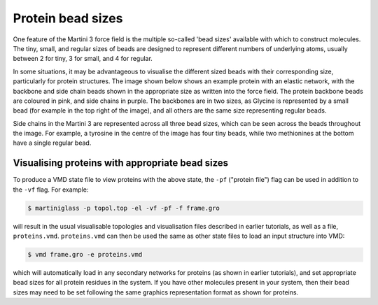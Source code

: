 Protein bead sizes
******************

One feature of the Martini 3 force field is the multiple so-called 'bead sizes' available with which
to construct molecules. The tiny, small, and regular sizes of beads are designed to represent different
numbers of underlying atoms, usually between 2 for tiny, 3 for small, and 4 for regular.

In some situations, it may be advantageous to visualise the different sized beads with their corresponding
size, particularly for protein structures. The image shown below shows an example protein with an elastic
network, with the backbone and side chain beads shown in the appropriate size as written into the force field.
The protein backbone beads are coloured in pink, and side chains in purple. The backbones are in two sizes,
as Glycine is represented by a small bead (for example in the top right of the image), and all others are
the same size representing regular beads.

Side chains in the Martini 3 are represented across all three bead sizes, which can be seen across the beads
throughout the image. For example, a tyrosine in the centre of the image has four tiny beads, while two
methionines at the bottom have a single regular bead.

.. image::
    https://github.com/user-attachments/assets/cf160541-3d13-4b70-ad36-36cf28c75aa7

Visualising proteins with appropriate bead sizes
================================================

To produce a VMD state file to view proteins with the above state, the ``-pf`` ("protein file")
flag can be used in addition to the ``-vf`` flag. For example:

.. code-block::

    $ martiniglass -p topol.top -el -vf -pf -f frame.gro

will result in the usual visualisable topologies and visualisation files described in earlier tutorials,
as well as a file, ``proteins.vmd``. ``proteins.vmd`` can then be used the same as other state files to
load an input structure into VMD:

.. code-block::

    $ vmd frame.gro -e proteins.vmd

which will automatically load in any secondary networks for proteins (as shown in earlier tutorials),
and set appropriate bead sizes for all protein residues in the system. If you have other molecules
present in your system, then their bead sizes may need to be set following the same graphics representation
format as shown for proteins.











